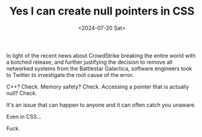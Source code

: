 #+TITLE: Yes I can create null pointers in CSS
#+DATE: <2024-07-20 Sat>
#+CATEGORY: programming

#+BEGIN_EXPORT html
<style>
.nullptr {
  cursor: url(/img/yes-i-can-create-null-pointers-in-css/nullpointer.cur), not-allowed !important;
}

.nullptr::before {
    animation: glitch-before 2s infinite linear alternate-reverse;
    left: 2px;
    text-shadow: -2px 0 red;
}

.nullptr::after {
    animation: glitch-after 2s infinite linear alternate-reverse;
    left: -2px;
    text-shadow: -2px 0 blue;
}

@keyframes glitch-before {
    0% {
        clip: rect(42px, 9999px, 44px, 0);
        transform: skew(0.3deg);
    }
    10% {
        clip: rect(15px, 9999px, 85px, 0);
        transform: skew(0.2deg);
    }
    20% {
        clip: rect(45px, 9999px, 65px, 0);
        transform: skew(0.1deg);
    }
    30% {
        clip: rect(80px, 9999px, 120px, 0);
        transform: skew(0.4deg);
    }
    40% {
        clip: rect(120px, 9999px, 160px, 0);
        transform: skew(0.1deg);
    }
    50% {
        clip: rect(90px, 9999px, 140px, 0);
        transform: skew(0.3deg);
    }
    60% {
        clip: rect(100px, 9999px, 110px, 0);
        transform: skew(0.5deg);
    }
    70% {
        clip: rect(80px, 9999px, 90px, 0);
        transform: skew(0.2deg);
    }
    80% {
        clip: rect(70px, 9999px, 110px, 0);
        transform: skew(0.6deg);
    }
    90% {
        clip: rect(60px, 9999px, 100px, 0);
        transform: skew(0.1deg);
    }
    100% {
        clip: rect(50px, 9999px, 90px, 0);
        transform: skew(0.3deg);
    }
}

@keyframes glitch-after {
    0% {
        clip: rect(22px, 9999px, 90px, 0);
        transform: skew(0.4deg);
    }
    10% {
        clip: rect(25px, 9999px, 100px, 0);
        transform: skew(0.2deg);
    }
    20% {
        clip: rect(35px, 9999px, 80px, 0);
        transform: skew(0.5deg);
    }
    30% {
        clip: rect(40px, 9999px, 130px, 0);
        transform: skew(0.1deg);
    }
    40% {
        clip: rect(80px, 9999px, 120px, 0);
        transform: skew(0.3deg);
    }
    50% {
        clip: rect(60px, 9999px, 110px, 0);
        transform: skew(0.6deg);
    }
    60% {
        clip: rect(90px, 9999px, 140px, 0);
        transform: skew(0.2deg);
    }
    70% {
        clip: rect(70px, 9999px, 100px, 0);
        transform: skew(0.4deg);
    }
    80% {
        clip: rect(50px, 9999px, 120px, 0);
        transform: skew(0.5deg);
    }
    90% {
        clip: rect(60px, 9999px, 90px, 0);
        transform: skew(0.1deg);
    }
    100% {
        clip: rect(40px, 9999px, 80px, 0);
        transform: skew(0.3deg);
    }
}
</style>

<script>
window.setTimeout(() => document.body.classList.add('nullptr'), Math.random() * 6500)
</script>
#+END_EXPORT

In light of the recent news about CrowdStrike breaking the entire world with a botched release, and further justifying the decision to remove all networked systems from the Battlestar Galactica, software engineers took to Twitter to investigate the root cause of the error.

[[../../img/yes-i-can-create-null-pointers-in-css/tweet.png]]

C++? Check. Memory safety? Check. Accessing a pointer that is actually null? Check.

It's an issue that can happen to anyone and it can often catch you unaware.

Even in CSS...


Fuck.